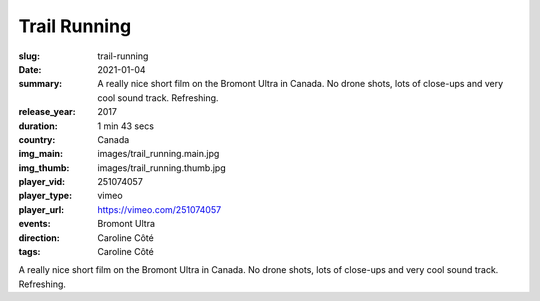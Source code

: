 Trail Running
#############

:slug: trail-running
:date: 2021-01-04
:summary: A really nice short film on the Bromont Ultra in Canada. No drone shots, lots of close-ups and very cool sound track. Refreshing.
:release_year: 2017
:duration: 1 min 43 secs
:country: Canada
:img_main: images/trail_running.main.jpg
:img_thumb: images/trail_running.thumb.jpg
:player_vid: 251074057
:player_type: vimeo
:player_url: https://vimeo.com/251074057
:events: Bromont Ultra
:direction: Caroline Côté
:tags: Caroline Côté

A really nice short film on the Bromont Ultra in Canada. No drone shots, lots of close-ups and very cool sound track. Refreshing.
